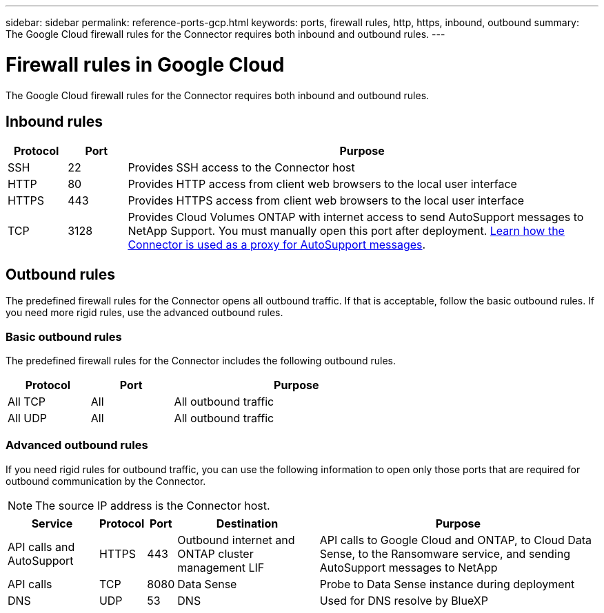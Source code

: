 ---
sidebar: sidebar
permalink: reference-ports-gcp.html
keywords: ports, firewall rules, http, https, inbound, outbound
summary: The Google Cloud firewall rules for the Connector requires both inbound and outbound rules.
---

= Firewall rules in Google Cloud
:hardbreaks:
:nofooter:
:icons: font
:linkattrs:
:imagesdir: ./media/

[.lead]
The Google Cloud firewall rules for the Connector requires both inbound and outbound rules.

== Inbound rules

[cols="10,10,80",width=100%,options="header"]
|===

| Protocol
| Port
| Purpose

| SSH | 22 | Provides SSH access to the Connector host
| HTTP | 80 |	Provides HTTP access from client web browsers to the local user interface
| HTTPS |	443 |	Provides HTTPS access from client web browsers to the local user interface
| TCP | 3128 | Provides Cloud Volumes ONTAP with internet access to send AutoSupport messages to NetApp Support. You must manually open this port after deployment. link:task-set-up-networking-google.html[Learn how the Connector is used as a proxy for AutoSupport messages].

|===

== Outbound rules

The predefined firewall rules for the Connector opens all outbound traffic. If that is acceptable, follow the basic outbound rules. If you need more rigid rules, use the advanced outbound rules.

=== Basic outbound rules

The predefined firewall rules for the Connector includes the following outbound rules.

[cols=3*,options="header",width=70%,cols="20,20,60"]
|===

| Protocol
| Port
| Purpose

| All TCP | All | All outbound traffic
| All UDP | All |	All outbound traffic

|===

=== Advanced outbound rules

If you need rigid rules for outbound traffic, you can use the following information to open only those ports that are required for outbound communication by the Connector.

NOTE: The source IP address is the Connector host.

[cols=5*,options="header,autowidth"]
|===

| Service
| Protocol
| Port
| Destination
| Purpose

| API calls and AutoSupport | HTTPS | 443 | Outbound internet and ONTAP cluster management LIF | API calls to Google Cloud and ONTAP, to Cloud Data Sense, to the Ransomware service, and sending AutoSupport messages to NetApp
| API calls | TCP | 8080 | Data Sense | Probe to Data Sense instance during deployment
| DNS | UDP	| 53 | DNS | Used for DNS resolve by BlueXP

|===
